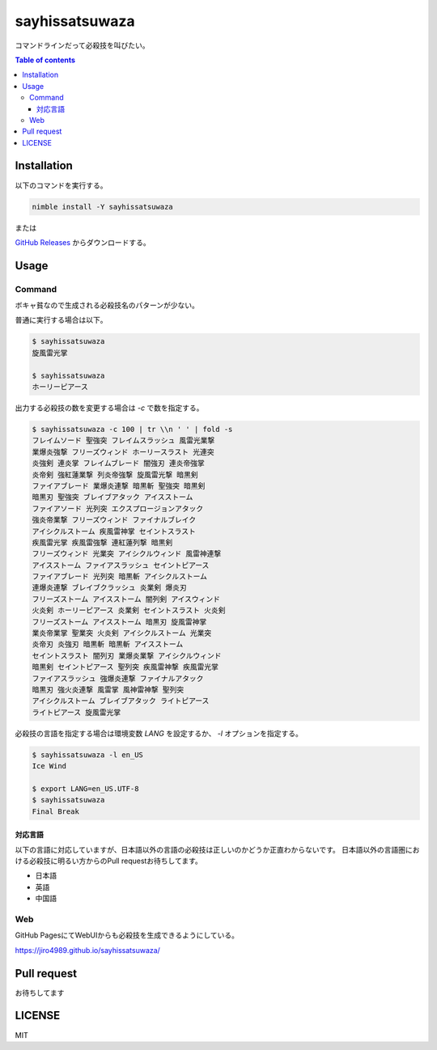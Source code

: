 =====
sayhissatsuwaza
=====

|nimble-version| |nimble-install| |nimble-docs| |gh-actions|

コマンドラインだって必殺技を叫びたい。

.. contents:: Table of contents
   :depth: 3

Installation
============

以下のコマンドを実行する。

.. code-block:: Bash

   nimble install -Y sayhissatsuwaza

または

`GitHub Releases <https://github.com/jiro4989/sayhissatsuwaza/releases>`_ からダウンロードする。

Usage
=====

Command
-------

ボキャ貧なので生成される必殺技名のパターンが少ない。

普通に実行する場合は以下。

.. code-block:: Bash

   $ sayhissatsuwaza
   旋風雷光掌

   $ sayhissatsuwaza
   ホーリーピアース

出力する必殺技の数を変更する場合は `-c` で数を指定する。

.. code-block:: Bash

   $ sayhissatsuwaza -c 100 | tr \\n ' ' | fold -s
   フレイムソード 聖強突 フレイムスラッシュ 風雷光業撃
   業爆炎強撃 フリーズウィンド ホーリースラスト 光連突
   炎強剣 連炎掌 フレイムブレード 闇強刃 連炎帝強掌
   炎帝剣 強紅蓮業撃 列炎帝強撃 旋風雷光撃 暗黒剣
   ファイアブレード 業爆炎連撃 暗黒斬 聖強突 暗黒剣
   暗黒刃 聖強突 ブレイブアタック アイスストーム
   ファイアソード 光列突 エクスプロージョンアタック
   強炎帝業撃 フリーズウィンド ファイナルブレイク
   アイシクルストーム 疾風雷神掌 セイントスラスト
   疾風雷光掌 疾風雷強撃 連紅蓮列撃 暗黒剣
   フリーズウィンド 光業突 アイシクルウィンド 風雷神連撃
   アイスストーム ファイアスラッシュ セイントピアース
   ファイアブレード 光列突 暗黒斬 アイシクルストーム
   連爆炎連撃 ブレイブクラッシュ 炎業剣 爆炎刃
   フリーズストーム アイスストーム 闇列剣 アイスウィンド
   火炎剣 ホーリーピアース 炎業剣 セイントスラスト 火炎剣
   フリーズストーム アイスストーム 暗黒刃 旋風雷神掌
   業炎帝業掌 聖業突 火炎剣 アイシクルストーム 光業突
   炎帝刃 炎強刃 暗黒斬 暗黒斬 アイスストーム
   セイントスラスト 闇列刃 業爆炎業撃 アイシクルウィンド
   暗黒剣 セイントピアース 聖列突 疾風雷神撃 疾風雷光掌
   ファイアスラッシュ 強爆炎連撃 ファイナルアタック
   暗黒刃 強火炎連撃 風雷掌 風神雷神撃 聖列突
   アイシクルストーム ブレイブアタック ライトピアース
   ライトピアース 旋風雷光掌

必殺技の言語を指定する場合は環境変数 `LANG` を設定するか、
`-l` オプションを指定する。

.. code-block:: Bash

   $ sayhissatsuwaza -l en_US
   Ice Wind

   $ export LANG=en_US.UTF-8
   $ sayhissatsuwaza
   Final Break

対応言語
^^^^^^^

以下の言語に対応していますが、日本語以外の言語の必殺技は正しいのかどうか正直わからないです。
日本語以外の言語圏における必殺技に明るい方からのPull requestお待ちしてます。

* 日本語
* 英語
* 中国語

Web
------------

GitHub PagesにてWebUIからも必殺技を生成できるようにしている。

https://jiro4989.github.io/sayhissatsuwaza/

Pull request
============

お待ちしてます

LICENSE
=======

MIT

.. |gh-actions| image:: https://github.com/jiro4989/sayhissatsuwaza/workflows/test/badge.svg
   :target: https://github.com/jiro4989/sayhissatsuwaza/actions
.. |nimble-version| image:: https://nimble.directory/ci/badges/sayhissatsuwaza/version.svg
   :target: https://nimble.directory/ci/badges/sayhissatsuwaza/nimdevel/output.html
.. |nimble-install| image:: https://nimble.directory/ci/badges/sayhissatsuwaza/nimdevel/status.svg
   :target: https://nimble.directory/ci/badges/sayhissatsuwaza/nimdevel/output.html
.. |nimble-docs| image:: https://nimble.directory/ci/badges/sayhissatsuwaza/nimdevel/docstatus.svg
   :target: https://nimble.directory/ci/badges/sayhissatsuwaza/nimdevel/doc_build_output.html
